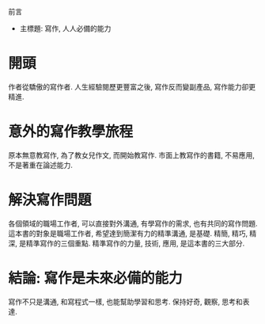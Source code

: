前言
- 主標題: 寫作, 人人必備的能力

* 開頭
作者從驕傲的寫作者. 
人生經驗閱歷更豐富之後, 寫作反而變副產品, 寫作能力卻更精進.

* 意外的寫作教學旅程
原本無意教寫作, 為了教女兒作文, 而開始教寫作.
市面上教寫作的書籍, 不易應用, 不是著重在論述能力.

* 解決寫作問題
各個領域的職場工作者, 可以直接對外溝通, 有學寫作的需求, 也有共同的寫作問題.
這本書的對象是職場工作者, 希望達到簡潔有力的精準溝通, 是基礎.
精簡, 精巧, 精深, 是精準寫作的三個重點.
精準寫作的力量, 技術, 應用, 是這本書的三大部分.

* 結論: 寫作是未來必備的能力
寫作不只是溝通, 和寫程式一樣, 也能幫助學習和思考.
保持好奇, 觀察, 思考和表達.
